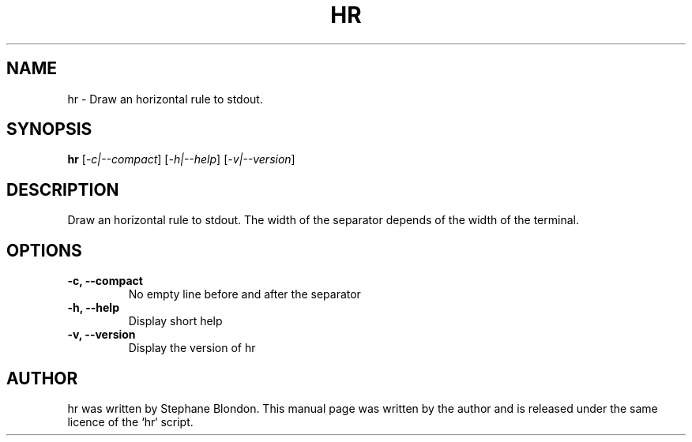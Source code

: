 .TH HR 1 "February 21, 2016"
.SH NAME
hr \- Draw an horizontal rule to stdout.
.SH SYNOPSIS
.B hr
.RI [ -c|--compact ]
.RI [ -h|--help ]
.RI [ -v|--version ]
.SH DESCRIPTION
Draw an horizontal rule to stdout. The width of the separator depends of the
width of the terminal.
.SH OPTIONS
.TP
.B \-c, \-\-compact
No empty line before and after the separator
.TP
.B \-h, \-\-help
Display short help
.TP
.B \-v, \-\-version
Display the version of hr
.SH AUTHOR
hr was written by Stephane Blondon.
This manual page was written by the author and is released under the same licence of the `hr` script.
